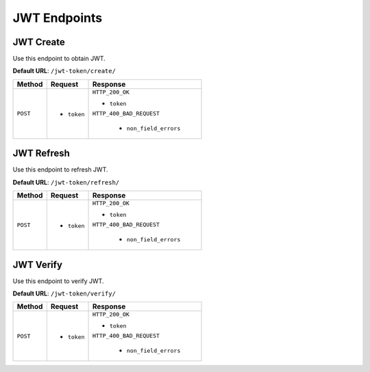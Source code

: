 JWT Endpoints
=============

JWT Create
----------

Use this endpoint to obtain JWT.

**Default URL**: ``/jwt-token/create/``

+----------+---------------------------------+----------------------------------+
| Method   |           Request               |           Response               |
+==========+=================================+==================================+
| ``POST`` | * ``token``                     | ``HTTP_200_OK``                  |
|          |                                 |                                  |
|          |                                 | * ``token``                      |
|          |                                 |                                  |
|          |                                 | ``HTTP_400_BAD_REQUEST``         |
|          |                                 |                                  |
|          |                                 |  * ``non_field_errors``          |
+----------+---------------------------------+----------------------------------+

JWT Refresh
-----------

Use this endpoint to refresh JWT.

**Default URL**: ``/jwt-token/refresh/``

+----------+---------------------------------+----------------------------------+
| Method   |           Request               |           Response               |
+==========+=================================+==================================+
| ``POST`` | * ``token``                     | ``HTTP_200_OK``                  |
|          |                                 |                                  |
|          |                                 | * ``token``                      |
|          |                                 |                                  |
|          |                                 | ``HTTP_400_BAD_REQUEST``         |
|          |                                 |                                  |
|          |                                 |  * ``non_field_errors``          |
+----------+---------------------------------+----------------------------------+

JWT Verify
----------

Use this endpoint to verify JWT.

**Default URL**: ``/jwt-token/verify/``

+----------+---------------------------------+----------------------------------+
| Method   |           Request               |           Response               |
+==========+=================================+==================================+
| ``POST`` | * ``token``                     | ``HTTP_200_OK``                  |
|          |                                 |                                  |
|          |                                 | * ``token``                      |
|          |                                 |                                  |
|          |                                 | ``HTTP_400_BAD_REQUEST``         |
|          |                                 |                                  |
|          |                                 |  * ``non_field_errors``          |
+----------+---------------------------------+----------------------------------+
